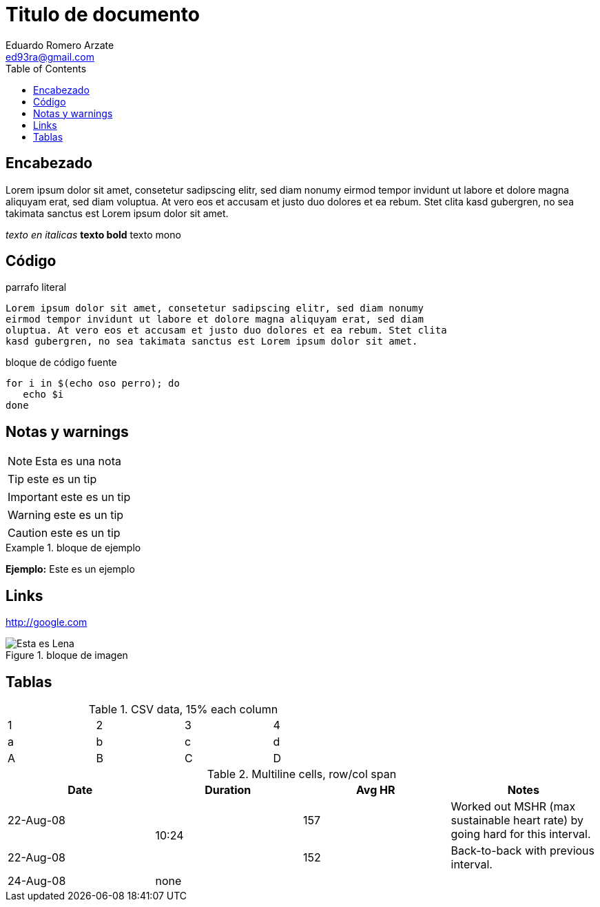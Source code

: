 = Titulo de documento
:Author:       Eduardo Romero Arzate
:Email:        ed93ra@gmail.com
:Date:         26-12-2020
:Revision:     2020
:icons:        font
:toc:          left
:imagesdir:    images
:stylesdir:    styles/css
:stylesheet:   adoc-colony.css

== Encabezado
Lorem ipsum dolor sit amet, consetetur sadipscing elitr, sed diam nonumy eirmod 
tempor invidunt ut labore et dolore magna aliquyam erat, sed diam voluptua. 
At vero eos et accusam et justo duo dolores et ea rebum. Stet clita kasd 
gubergren, no sea takimata sanctus est Lorem ipsum dolor sit amet.

_texto en italicas_
**texto bold**
+texto mono+

== Código

.parrafo literal
 Lorem ipsum dolor sit amet, consetetur sadipscing elitr, sed diam nonumy 
 eirmod tempor invidunt ut labore et dolore magna aliquyam erat, sed diam 
 oluptua. At vero eos et accusam et justo duo dolores et ea rebum. Stet clita 
 kasd gubergren, no sea takimata sanctus est Lorem ipsum dolor sit amet.

.bloque de código fuente
[source]
....
for i in $(echo oso perro); do
   echo $i
done
....

== Notas y warnings

NOTE: Esta es una nota

TIP: este es un tip

IMPORTANT: este es un tip

WARNING: este es un tip

CAUTION: este es un tip

.bloque de ejemplo
=====
*Ejemplo:*
Este es un ejemplo
=====

== Links
http://google.com

.bloque de imagen
image::lenna.png[Esta es Lena]

== Tablas

.CSV data, 15% each column
[format="csv",width="60%",cols="4"]
[frame="topbot",grid="none"]
|======
1,2,3,4
a,b,c,d
A,B,C,D
|======

.Multiline cells, row/col span
|====
|Date |Duration |Avg HR |Notes

|22-Aug-08 .2+^.^|10:24 | 157 |
Worked out MSHR (max sustainable
heart rate) by going hard
for this interval.

|22-Aug-08 | 152 |
Back-to-back with previous interval.

|24-Aug-08 3+^|none

|====

